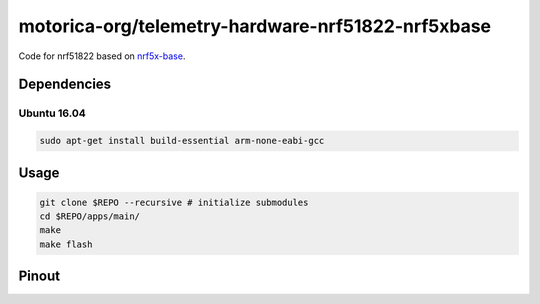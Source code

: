 motorica-org/telemetry-hardware-nrf51822-nrf5xbase 
==================================================

Code for nrf51822 based on `nrf5x-base <https://github.com/lab11/nrf5x-base>`_.

Dependencies
------------

Ubuntu 16.04
++++++++++++

.. code:: sh

    sudo apt-get install build-essential arm-none-eabi-gcc

Usage
-----

.. code:: sh

    git clone $REPO --recursive # initialize submodules
    cd $REPO/apps/main/
    make
    make flash

Pinout
------

.. image:: ./yunjia-nrf51822-pinout.jpg
